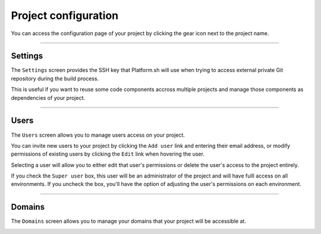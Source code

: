 .. _ui_conf_project:

Project configuration
=====================

You can access the configuration page of your project by clicking the gear icon next to the project name.

.. image:: images/ui-conf-project.png
  :alt: Platform.sh project configuration screen
  :width: 300px

.. _ui_project_settings:

----------------------------------

Settings
--------

The ``Settings`` screen provides the SSH key that Platform.sh will use when trying to access external private Git repository during the build process.

This is useful if you want to reuse some code components accross multiple projects and manage those components as dependencies of your project.

.. image:: images/ui-conf-project-ssh-key.png
   :alt: Get the Platform.sh project public SSH key
   :width: 100%

.. seealso::
   * :ref:`private_repository`

----------------------------------

.. _ui_project_users:

Users
-----

The ``Users`` screen allows you to manage users access on your project.

You can invite new users to your project by clicking the ``Add user`` link and entering their email address, or modify permissions of existing users by clicking the ``Edit`` link when hovering the user.

.. image:: images/ui-conf-project-users.png
   :alt: Project configure icon
   :width: 100%

Selecting a user will allow you to either edit that user's permissions or delete the user's access to the project entirely.

.. image:: images/ui-conf-project-users-access.png
   :alt: Manage users of your Platform.sh project
   :width: 100%

If you check the ``Super user`` box, this user will be an administrator of the project and will have fulll access on all environments. If you uncheck the box, you'll have the option of adjusting the user's permissions on each environment.

.. seealso::
   * :ref:`User roles <user_administration>`

----------------------------------

.. _ui_project_domains:

Domains
-------

The ``Domains`` screen allows you to manage your domains that your project will be accessible at.

.. image:: images/ui-conf-project-domains.png
   :alt: Manage domains of your Platform.sh project.
   :width: 100%

.. seealso::
   * :ref:`Configure your domains <domains>`